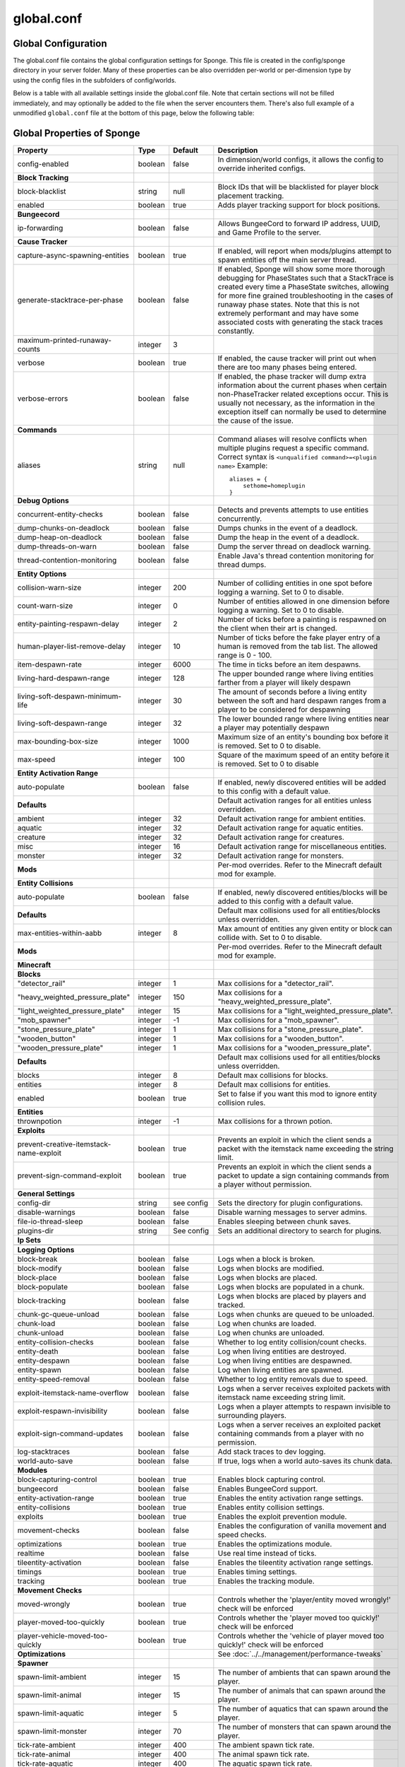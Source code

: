 ===========
global.conf
===========

Global Configuration
~~~~~~~~~~~~~~~~~~~~

The global.conf file contains the global configuration settings for Sponge. This file is created in the config/sponge
directory in your server folder. Many of these properties can be also overridden per-world or per-dimension type by
using the config files in the subfolders of config/worlds.

Below is a table with all available settings inside the global.conf file. Note that certain sections will not be filled
immediately, and may optionally be added to the file when the server encounters them. There's also full example of a
unmodified ``global.conf`` file at the bottom of this page, below the following table:

Global Properties of Sponge
~~~~~~~~~~~~~~~~~~~~~~~~~~~

========================================  ========  ==========  ===============================================
Property                                  Type      Default     Description
========================================  ========  ==========  ===============================================
config-enabled                            boolean   false       In dimension/world configs, it allows the
                                                                config to override inherited configs.
**Block Tracking**
block-blacklist                           string    null        Block IDs that will be blacklisted for player
                                                                block placement tracking.
enabled                                   boolean   true        Adds player tracking support for block
                                                                positions.
**Bungeecord**

ip-forwarding                             boolean   false       Allows BungeeCord to forward IP address, UUID,
                                                                and Game Profile to the server.
**Cause Tracker**
capture-async-spawning-entities           boolean   true        If enabled, will report when mods/plugins attempt to spawn 
                                                                entities off the main server thread.
generate-stacktrace-per-phase             boolean   false       If enabled, Sponge will show some more thorough debugging 
                                                                for PhaseStates such that a StackTrace is created every 
                                                                time a PhaseState switches, allowing for more fine grained 
                                                                troubleshooting in the cases of runaway phase states.
                                                                Note that this is not extremely performant and may have 
                                                                some associated costs with generating the stack traces 
                                                                constantly.
maximum-printed-runaway-counts            integer   3
verbose                                   boolean   true        If enabled, the cause tracker will print out
                                                                when there are too many phases being entered.
verbose-errors                            boolean   false       If enabled, the phase tracker will dump extra information 
                                                                about the current phases when certain non-PhaseTracker 
                                                                related exceptions occur. This is usually not necessary,
                                                                as the information in the exception itself can normally be
                                                                used to determine the cause of the issue.
**Commands**
aliases                                   string    null        Command aliases will resolve conflicts when multiple
                                                                plugins request a specific command. Correct
                                                                syntax is
                                                                ``<unqualified command>=<plugin name>``
                                                                Example: ::

                                                                    aliases = {
                                                                        sethome=homeplugin
                                                                    }

**Debug Options**
concurrent-entity-checks                  boolean   false       Detects and prevents attempts to use entities
                                                                concurrently.
dump-chunks-on-deadlock                   boolean   false       Dumps chunks in the event of a deadlock.
dump-heap-on-deadlock                     boolean   false       Dump the heap in the event of a deadlock.
dump-threads-on-warn                      boolean   false       Dump the server thread on deadlock warning.
thread-contention-monitoring              boolean   false       Enable Java's thread contention monitoring for
                                                                thread dumps.
**Entity Options**
collision-warn-size                       integer   200         Number of colliding entities in one spot before
                                                                logging a warning. Set to 0 to disable.
count-warn-size                           integer   0           Number of entities allowed in one dimension
                                                                before logging a warning. Set to 0 to disable.
entity-painting-respawn-delay             integer   2           Number of ticks before a painting is respawned
                                                                on the client when their art is changed.
human-player-list-remove-delay            integer   10          Number of ticks before the fake player entry of
                                                                a human is removed from the tab list. The
                                                                allowed range is 0 - 100.
item-despawn-rate                         integer   6000        The time in ticks before an item despawns.
living-hard-despawn-range                 integer   128         The upper bounded range where living entities farther
                                                                from a player will likely despawn
living-soft-despawn-minimum-life          integer   30          The amount of seconds before a living entity between
                                                                the soft and hard despawn ranges from a player to be
                                                                considered for despawning
living-soft-despawn-range                 integer   32          The lower bounded range where living entities near a
                                                                player may potentially despawn
max-bounding-box-size                     integer   1000        Maximum size of an entity's bounding box before
                                                                it is removed. Set to 0 to disable.
max-speed                                 integer   100         Square of the maximum speed of an entity before
                                                                it is removed. Set to 0 to disable
**Entity Activation Range**
auto-populate                             boolean   false       If enabled, newly discovered entities will be
                                                                added to this config with a default value.
**Defaults**                                                    Default activation ranges for all entities unless
                                                                overridden.
ambient                                   integer   32          Default activation range for ambient entities.
aquatic                                   integer   32          Default activation range for aquatic entities.
creature                                  integer   32          Default activation range for creatures.
misc                                      integer   16          Default activation range for miscellaneous
                                                                entities.
monster                                   integer   32          Default activation range for monsters.
**Mods**                                                        Per-mod overrides. Refer to the Minecraft default
                                                                mod for example.
**Entity Collisions**
auto-populate                             boolean   false       If enabled, newly discovered entities/blocks will
                                                                be added to this config with a default value.
**Defaults**                                                    Default max collisions used for all entities/blocks
                                                                unless overridden.
max-entities-within-aabb                  integer   8           Max amount of entities any given entity or block
                                                                can collide with. Set to 0 to disable.
**Mods**                                                        Per-mod overrides. Refer to the Minecraft default
                                                                mod for example.
**Minecraft**
**Blocks**
"detector_rail"                           integer   1           Max collisions for a "detector_rail".
"heavy_weighted_pressure_plate"           integer   150         Max collisions for a "heavy_weighted_pressure_plate".
"light_weighted_pressure_plate"           integer   15          Max collisions for a "light_weighted_pressure_plate".
"mob_spawner"                             integer   -1          Max collisions for a "mob_spawner".
"stone_pressure_plate"                    integer   1           Max collisions for a "stone_pressure_plate".
"wooden_button"                           integer   1           Max collisions for a "wooden_button".
"wooden_pressure_plate"                   integer   1           Max collisions for a "wooden_pressure_plate".
**Defaults**                                                    Default max collisions used for all entities/blocks
                                                                unless overridden.
blocks                                    integer   8           Default max collisions for blocks.
entities                                  integer   8           Default max collisions for entities.
enabled                                   boolean   true        Set to false if you want this mod to ignore entity
                                                                collision rules.
**Entities**
thrownpotion                              integer   -1          Max collisions for a thrown potion.
**Exploits**
prevent-creative-itemstack-name-exploit   boolean   true        Prevents an exploit in which the client sends a
                                                                packet with the itemstack name exceeding the
                                                                string limit.
prevent-sign-command-exploit              boolean   true        Prevents an exploit in which the client sends a
                                                                packet to update a sign containing commands from
                                                                a player without permission.
**General Settings**
config-dir                                string    see config  Sets the directory for plugin configurations.
disable-warnings                          boolean   false       Disable warning messages to server admins.
file-io-thread-sleep                      boolean   false       Enables sleeping between chunk saves.
plugins-dir                               string    See config  Sets an additional directory to search for plugins.
**Ip Sets**

.. TODO Explain IP Sets

**Logging Options**
block-break                               boolean   false       Logs when a block is broken.
block-modify                              boolean   false       Logs when blocks are modified.
block-place                               boolean   false       Logs when blocks are placed.
block-populate                            boolean   false       Logs when blocks are populated in a chunk.
block-tracking                            boolean   false       Logs when blocks are placed by players and
                                                                tracked.
chunk-gc-queue-unload                     boolean   false       Logs when chunks are queued to be unloaded.
chunk-load                                boolean   false       Log when chunks are loaded.
chunk-unload                              boolean   false       Log when chunks are unloaded.
entity-collision-checks                   boolean   false       Whether to log entity collision/count checks.
entity-death                              boolean   false       Log when living entities are destroyed.
entity-despawn                            boolean   false       Log when living entities are despawned.
entity-spawn                              boolean   false       Log when living entities are spawned.
entity-speed-removal                      boolean   false       Whether to log entity removals due to speed.
exploit-itemstack-name-overflow           boolean   false       Logs when a server receives exploited packets
                                                                with itemstack name exceeding string limit.
exploit-respawn-invisibility              boolean   false       Logs when a player attempts to respawn
                                                                invisible to surrounding players.
exploit-sign-command-updates              boolean   false       Logs when a server receives an exploited packet
                                                                containing commands from a player with no
                                                                permission.
log-stacktraces                           boolean   false       Add stack traces to dev logging.
world-auto-save                           boolean   false       If true, logs when a world auto-saves its chunk data.
**Modules**
block-capturing-control                   boolean   true        Enables block capturing control.
bungeecord                                boolean   false       Enables BungeeCord support.
entity-activation-range                   boolean   true        Enables the entity activation range settings.
entity-collisions                         boolean   true        Enables entity collision settings.
exploits                                  boolean   true        Enables the exploit prevention module.
movement-checks                           boolean   false       Enables the configuration of vanilla movement and 
                                                                speed checks.
optimizations                             boolean   true        Enables the optimizations module.
realtime                                  boolean   false       Use real time instead of ticks.
tileentity-activation                     boolean   false       Enables the tileentity activation range settings.
timings                                   boolean   true        Enables timing settings.
tracking                                  boolean   true        Enables the tracking module.
**Movement Checks**
moved-wrongly                             boolean   true        Controls whether the 'player/entity moved wrongly!' check 
                                                                will be enforced
player-moved-too-quickly                  boolean   true        Controls whether the 'player moved too quickly!' check 
                                                                will be enforced
player-vehicle-moved-too-quickly          boolean   true        Controls whether the 'vehicle of player moved too quickly!'
                                                                check will be enforced
**Optimizations**                                               See :doc:`../../management/performance-tweaks`
**Spawner**
spawn-limit-ambient                       integer       15          The number of ambients that can spawn around the player.
spawn-limit-animal                        integer       15          The number of animals that can spawn around the player.
spawn-limit-aquatic                       integer       5           The number of aquatics that can spawn around the player.
spawn-limit-monster                       integer       70          The number of monsters that can spawn around the player.
tick-rate-ambient                         integer       400         The ambient spawn tick rate.
tick-rate-animal                          integer       400         The animal spawn tick rate.
tick-rate-aquatic                         integer       400         The aquatic spawn tick rate.
tick-rate-monster                         integer       1           The monster spawn tick rate.
**SQL**
aliases                                   string    null        Aliases for SQL connections. This is done in
                                                                the format
                                                                ``jdbc:protocol://[username[:password]@]host/database``
**Teleport Helper**
force-blacklist                           boolean   false       If enabled, this blacklist will always be respected, 
                                                                otherwise, plugins can choose whether or not to respect it.
unsafe-body-block-ids                     array     null        Block IDs that are listed here will not be selected by 
                                                                Sponge's safe teleport routine as a safe block for players 
                                                                to warp into.
unsafe-floor-block-ids                    array     null        Block IDs that are listed here will not be selected by 
                                                                Sponge's safe teleport routine as a safe floor block.
**Timings**
enabled                                   boolean   true        If timings are enabled.
hidden-config-entries                     string    sponge.sql  The hidden config entries.
history-interval                          integer   300         The interval between timing history report
                                                                generation.
history-length                            integer   3600        How long, in ticks, that the timing history
                                                                will be kept for the server.
server-name-privacy                       boolean   false       Whether to include information such as the
                                                                server name, motd, online-mode, and server
                                                                icon in the report.
verbose                                   boolean   true        Whether or not for timings to monitor at
                                                                the verbose level.
**World Settings**
auto-player-save-interval                 integer   900         The auto-save tick interval used when saving global
                                                                player data.
auto-save-interval                        integer   900         The auto-save tick interval used to save all loaded
                                                                chunks in a world.
chunk-gc-load-threshold                   integer   0           The number of newly loaded chunks before triggering
                                                                a forced cleanup.
chunk-gc-tick-interval                    integer   600         The tick interval used to cleanup all inactive
                                                                chunks in a world.
chunk-unload-delay                        integer   15          The number of seconds to delay a chunk unload once
                                                                marked inactive.
deny-chunk-requests                       boolean   false       If enabled, any request for a chunk not currently
                                                                loaded will be denied. Note: As this is an experimental 
                                                                setting for performance gain, if you encounter any issues
                                                                then we recommend disabling it.
flowing-lava-decay                        boolean   false       Lava behaves like vanilla water when the source
                                                                block is removed, when set to true.
gameprofile-lookup-batch-size             integer   1           The amount of GameProfile requests to make against
                                                                Mojang's session server.
gameprofile-lookup-task-interval          integer   4           The interval used to process queued GameProfile
                                                                requests.
generate-spawn-on-load                    boolean   false       If the world should generate spawn when the
                                                                world is loaded.
infinite-water-source                     boolean   false       False = Default vanilla water source behaviour.
invalid-lookup-uuids                      array     See config  The list of uuid's that shouldn't be looked up on
                                                                Mojang's session server.
item-merge-radius                         integer   2.5         The merge radius for item entities.
keep-spawn-loaded                         boolean   false       If the spawn should stay loaded with no players. Has no 
                                                                effect in global config. Config doesn't need to be enabled 
                                                                either, because it will always fall back to the world 
                                                                config.
leaf-decay                                boolean   true        If enabled, allows natural leaf decay.
load-on-startup                           boolean   false       If the world should be loaded on startup. Has no effect 
                                                                in global config. Config doesn't need to be enabled either,
                                                                because it will always fall back to the world config.
max-chunk-unloads-per-tick                integer   100         The maximum number of queued unloaded chunks that will be
                                                                unloaded in a single tick.
mob-spawn-range                           integer   4           Specifies the radius (in chunks) of where creatures
                                                                will spawn. This value is capped to the current
                                                                view distance setting in server.properties.
**Portal Agents**                                               A list of all detected portal agents used in this
                                                                world. In order to override, change the target world
                                                                name to any other valid world. If world is not found,
                                                                it will fallback to default.
"minecraft:default_nether"                world     DIM-1       The default nether world.
"minecraft:default_the_end"               world     DIM1        The default end world.
pvp-enabled                               boolean   true        If the would allows PVP combat.
view-distance                             integer   -1          Allows you to set view distance per world, valid range 
                                                                3-32, when set to -1 the server-wide view distance will 
                                                                be used instead
weather-ice-and-snow                      boolean   true        Enable to allow the natural formation of ice and
                                                                snow.
weather-thunder                           boolean   true        Enable to initiate thunderstorms.
world-enabled                             boolean   true        Enable if this world should be registered.
========================================  ========  ==========  ===============================================

This config was generated using SpongeForge build 2990 (with Forge 2611), SpongeAPI version 7.0.0:

.. code-block:: guess
    
    # 1.0
    # 
    # # If you need help with the configuration or have any questions related to Sponge,
    # # join us at the IRC or drop by our forums and leave a post.
    # 
    # # IRC: #sponge @ irc.esper.net ( https://webchat.esper.net/?channel=sponge )
    # # Forums: https://forums.spongepowered.org/
    # 

    sponge {
        block-capturing {
            # If 'true', newly discovered blocks will be added to this config with a default value.
            auto-populate=false
            # Per-mod block id mappings for controlling capturing behavior
            mods {
                extrautils2 {
                    # If 'true', individual capturing (i.e. skip bulk capturing) for scheduled ticks for 
                    # a block type will be performed.
                    block-tick-capturing {
                        redstoneclock=true
                    }
                    # If 'false', all specific rules for this mod will be ignored.
                    enabled=true
                }
            }
        }
        block-tracking {
            # Block IDs that will be blacklisted for player block placement tracking.
            block-blacklist=[]
            # If 'true', adds player tracking support for block positions. 
            # Note: This should only be disabled if you do not care who caused a block to change.
            enabled=true
        }
        bungeecord {
            # If 'true', allows BungeeCord to forward IP address, UUID, and Game Profile to this server.
            ip-forwarding=false
        }
        cause-tracker {
            # If set to 'true', when a mod or plugin attempts to spawn an entity 
            # off the main server thread, Sponge will automatically 
            # capture said entity to spawn it properly on the main 
            # server thread. The catch to this is that some mods are 
            # not considering the consequences of spawning an entity 
            # off the server thread, and are unaware of potential race 
            # conditions they may cause. If this is set to false, 
            # Sponge will politely ignore the entity being spawned, 
            # and emit a warning about said spawn anyways.
            capture-async-spawning-entities=true
            # If 'true', more thorough debugging for PhaseStates 
            # such that a StackTrace is created every time a PhaseState 
            # switches, allowing for more fine grained troubleshooting 
            # in the cases of runaway phase states. Note that this is 
            # not extremely performant and may have some associated costs 
            # with generating the stack traces constantly.
            generate-stacktrace-per-phase=false
            # If verbose is not enabled, this restricts the amount of 
            # runaway phase state printouts, usually happens on a server 
            # where a PhaseState is not completing. Although rare, it should 
            # never happen, but when it does, sometimes it can continuously print 
            # more and more. This attempts to placate that while a fix can be worked on 
            # to resolve the runaway. If verbose is enabled, they will always print.
            maximum-printed-runaway-counts=3
            # If 'true', the phase tracker will print out when there are too many phases 
            # being entered, usually considered as an issue of phase re-entrance and 
            # indicates an unexpected issue of tracking phases not to complete. 
            # If this is not reported yet, please report to Sponge. If it has been 
            # reported, you may disable this.
            verbose=true
            # If 'true', the phase tracker will dump extra information about the current phases 
            # when certain non-PhaseTracker related exceptions occur. This is usually not necessary, as the information 
            # in the exception itself can normally be used to determine the cause of the issue
            verbose-errors=false
        }
        commands {
            # Command aliases will resolve conflicts when multiple plugins request a specific command, 
            # Correct syntax is <unqualified command>=<plugin name> e.g. "sethome=homeplugin"
            aliases {}
            # Patches the specified commands to respect the world of the sender instead of applying the 
            # changes on the all worlds.
            multi-world-patches {
                defaultgamemode=true
                difficulty=true
                gamerule=true
                seed=true
                setdefaultspawnpoint=true
                time=true
                toggledownfall=true
                weather=true
                worldborder=true
            }
        }
        # This setting does nothing in the global config. In dimension/world configs, it allows the config 
        # to override config(s) that it inherits from
        config-enabled=false
        debug {
            # Detect and prevent certain attempts to use entities concurrently. 
            # WARNING: May drastically decrease server performance. Only set this to 'true' to debug a pre-existing issue.
            concurrent-entity-checks=false
            # Dump chunks in the event of a deadlock
            dump-chunks-on-deadlock=false
            # Dump the heap in the event of a deadlock
            dump-heap-on-deadlock=false
            # Dump the server thread on deadlock warning
            dump-threads-on-warn=false
            # If 'true', Java's thread contention monitoring for thread dumps is enabled.
            thread-contention-monitoring=false
        }
        entity {
            # Number of colliding entities in one spot before logging a warning. Set to 0 to disable
            collision-warn-size=200
            # Number of entities in one dimension before logging a warning. Set to 0 to disable
            count-warn-size=0
            # Number of ticks before a painting is respawned on clients when their art is changed
            entity-painting-respawn-delay=2
            # Number of ticks before the fake player entry of a human is removed from the tab list (range of 0 to 100 ticks).
            human-player-list-remove-delay=10
            # Controls the time in ticks for when an item despawns.
            item-despawn-rate=6000
            # The upper bounded range where living entities farther from a player will likely despawn
            living-hard-despawn-range=128
            # The amount of seconds before a living entity between the soft and hard despawn ranges from a player to be considered for despawning
            living-soft-despawn-minimum-life=30
            # The lower bounded range where living entities near a player may potentially despawn
            living-soft-despawn-range=32
            # Maximum size of an entity's bounding box before removing it. Set to 0 to disable
            max-bounding-box-size=1000
            # Square of the maximum speed of an entity before removing it. Set to 0 to disable
            max-speed=100
        }
        entity-activation-range {
            # If 'true', newly discovered entities will be added to this config with a default value.
            auto-populate=false
            # Default activation ranges used for all entities unless overridden.
            defaults {
                ambient=32
                aquatic=32
                creature=32
                misc=16
                monster=32
            }
            # Per-mod overrides. Refer to the minecraft default mod for example.
            mods {}
        }
        entity-collisions {
            # If 'true', newly discovered entities/blocks will be added to this config with a default value.
            auto-populate=false
            # Default maximum collisions used for all entities/blocks unless overridden.
            defaults {
                blocks=8
                entities=8
            }
            # Maximum amount of entities any given entity or block can collide with. This improves 
            # performance when there are more than 8 entities on top of each other such as a 1x1 
            # spawn pen. Set to 0 to disable.
            max-entities-within-aabb=8
            # Per-mod overrides. Refer to the minecraft default mod for example.
            mods {
                botania {
                    blocks {}
                    # Default maximum collisions used for all entities/blocks unless overridden.
                    defaults {}
                    # If 'false', entity collision rules for this mod will be ignored.
                    enabled=true
                    entities {
                        botaniacorporeaspark=-1
                        botaniaspark=-1
                    }
                }
                minecraft {
                    blocks {
                        "detector_rail"=1
                        "heavy_weighted_pressure_plate"=150
                        "light_weighted_pressure_plate"=15
                        "mob_spawner"=-1
                        "stone_pressure_plate"=1
                        "wooden_button"=1
                        "wooden_pressure_plate"=1
                    }
                    # Default maximum collisions used for all entities/blocks unless overridden.
                    defaults {}
                    # If 'false', entity collision rules for this mod will be ignored.
                    enabled=true
                    entities {
                        thrownpotion=-1
                    }
                }
            }
        }
        exploits {
            # Prevents an exploit in which the client sends a packet with the 
            # itemstack name exceeding the string limit.
            prevent-creative-itemstack-name-exploit=true
            # Prevents an exploit in which the client sends a packet to update a sign containing 
            # commands from a player without permission.
            prevent-sign-command-exploit=true
        }
        general {
            # The directory for Sponge plugin configurations, relative to the  
            # execution root or specified as an absolute path. 
            # Note that the default: "${CANONICAL_GAME_DIR}/config" 
            # is going to use the "plugins" directory in the root game directory. 
            # If you wish for plugin configs to reside within a child of the configuration 
            # directory, change the value to, for example, "${CANONICAL_CONFIG_DIR}/sponge/plugins". 
            # Note: It is not recommended to set this to "${CANONICAL_CONFIG_DIR}/sponge", as there is 
            # a possibility that plugin configurations can conflict the Sponge core configurations. 
            # 
            config-dir="${CANONICAL_GAME_DIR}/config"
            # Disable warning messages to server admins
            disable-warnings=false
            # If 'true', sleeping between chunk saves will be enabled, beware of memory issues.
            file-io-thread-sleep=false
            # Additional directory to search for plugins, relative to the 
            # execution root or specified as an absolute path. 
            # Note that the default: "${CANONICAL_MODS_DIR}/plugins" 
            # is going to search for a plugins folder in the mods directory. 
            # If you wish for the plugins folder to reside in the root game 
            # directory, change the value to "${CANONICAL_GAME_DIR}/plugins".
            plugins-dir="${CANONICAL_MODS_DIR}/plugins"
        }
        ip-sets {}
        logging {
            # Log when blocks are broken
            block-break=false
            # Log when blocks are modified
            block-modify=false
            # Log when blocks are placed
            block-place=false
            # Log when blocks are populated in a chunk
            block-populate=false
            # Log when blocks are placed by players and tracked
            block-tracking=false
            # Log when chunks are queued to be unloaded by the chunk garbage collector.
            chunk-gc-queue-unload=false
            # Log when chunks are loaded
            chunk-load=false
            # Log when chunks are unloaded
            chunk-unload=false
            # Whether to log entity collision/count checks
            entity-collision-checks=false
            # Log when living entities are destroyed
            entity-death=false
            # Log when living entities are despawned
            entity-despawn=false
            # Log when living entities are spawned
            entity-spawn=false
            # Whether to log entity removals due to speed
            entity-speed-removal=false
            # Log when server receives exploited packet with itemstack name exceeding string limit.
            exploit-itemstack-name-overflow=false
            # Log when player attempts to respawn invisible to surrounding players.
            exploit-respawn-invisibility=false
            # Log when server receives exploited packet to update a sign containing commands from player with no permission.
            exploit-sign-command-updates=false
            # Add stack traces to dev logging
            log-stacktraces=false
            # Log when a world auto-saves its chunk data. Note: This may be spammy depending on the auto-save-interval configured for world.
            world-auto-save=false
        }
        modules {
            block-capturing-control=true
            bungeecord=false
            entity-activation-range=true
            entity-collisions=true
            exploits=true
            # Allows configuring Vanilla movement and speed checks
            movement-checks=false
            optimizations=true
            # Use real (wall) time instead of ticks as much as possible
            realtime=false
            # Controls block range and tick rate of tileentities. 
            # Use with caution as this can break intended functionality.
            tileentity-activation=false
            timings=true
            tracking=true
        }
        movement-checks {
            # Controls whether the 'player/entity moved wrongly!' check will be enforced
            moved-wrongly=true
            # Controls whether the 'player moved too quickly!' check will be enforced
            player-moved-too-quickly=true
            # Controls whether the 'vehicle of player moved too quickly!' check will be enforced
            player-vehicle-moved-too-quickly=true
        }
        optimizations {
            # Runs lighting updates asynchronously.
            async-lighting {
                # If 'true', lighting updates are run asynchronously.
                enabled=true
                # The amount of threads to dedicate for asynchronous lighting updates. (Default: 2)
                num-threads=2
            }
            # Caches tameable entities owners to avoid constant lookups against data watchers. If mods 
            # cause issues, disable this.
            cache-tameable-owners=true
            # If 'true', block item drops are pre-processed to avoid 
            # having to spawn extra entities that will be merged post spawning. 
            # Usually, Sponge is smart enough to determine when to attempt an item pre-merge 
            # and when not to, however, in certain cases, some mods rely on items not being 
            # pre-merged and actually spawned, in which case, the items will flow right through 
            # without being merged.
            drops-pre-merge=false
            # If 'true', uses Panda4494's redstone implementation which improves performance. 
            # See https://bugs.mojang.com/browse/MC-11193 for more information. 
            # Note: This optimization has a few issues which are explained in the bug report.
            panda-redstone=false
            # Handles structures that are saved to disk. Certain structures can take up large amounts 
            # of disk space for very large maps and the data for these structures is only needed while the 
            # world around them is generating. Disabling saving of these structures can save disk space and 
            # time during saves if your world is already fully generated. 
            # Warning: disabling structure saving will break the vanilla locate command.
            structure-saving {
                # If 'true', newly discovered structures will be added to this config with a default value.
                auto-populate=false
                enabled=false
                # Per-mod overrides. Refer to the minecraft default mod for example.
                mods {
                    minecraft {
                        # If 'false', this mod will never save its structures.
                        enabled=true
                        structures {
                            mineshaft=false
                        }
                    }
                }
            }
        }
        # Used to control spawn limits around players. 
        # Note: The radius uses the lower value of mob spawn range and server's view distance.
        spawner {
            # The number of ambients the spawner can potentially spawn around a player.
            spawn-limit-ambient=15
            # The number of animals the spawner can potentially spawn around a player.
            spawn-limit-animal=15
            # The number of aquatics the spawner can potentially spawn around a player.
            spawn-limit-aquatic=5
            # The number of monsters the spawner can potentially spawn around a player.
            spawn-limit-monster=70
            # The ambient spawning tick rate. Default: 400
            tick-rate-ambient=400
            # The animal spawning tick rate. Default: 400
            tick-rate-animal=400
            # The aquatic spawning tick rate. Default: 400
            tick-rate-aquatic=400
            # The monster spawning tick rate. Default: 1
            tick-rate-monster=1
        }
        # Configuration options related to the Sql service, including connection aliases etc
        sql {
            # Aliases for SQL connections, in the format jdbc:protocol://[username[:password]@]host/database
            aliases {}
        }
        # Blocks to blacklist for safe teleportation.
        teleport-helper {
            # If 'true', this blacklist will always be respected, otherwise, plugins can choose whether 
            # or not to respect it.
            force-blacklist=false
            # Block IDs that are listed here will not be selected by Sponge's safe teleport routine as 
            # a safe block for players to warp into. 
            # You should only list blocks here that are incorrectly selected, solid blocks that prevent 
            # movement are automatically excluded.
            unsafe-body-block-ids=[]
            # Block IDs that are listed here will not be selected by Sponge's safe 
            # teleport routine as a safe floor block.
            unsafe-floor-block-ids=[]
        }
        tileentity-activation {
            # If 'true', newly discovered tileentities will be added to this config with default settings.
            auto-populate=false
            # Default activation block range used for all tileentities unless overridden.
            default-block-range=64
            # Default tick rate used for all tileentities unless overridden.
            default-tick-rate=1
            # Per-mod overrides. Refer to the minecraft default mod for example.
            mods {}
        }
        timings {
            enabled=true
            hidden-config-entries=[
                "sponge.sql"
            ]
            history-interval=300
            history-length=3600
            server-name-privacy=false
            verbose=true
        }
        world {
            # The auto-save tick interval used when saving global player data. (Default: 900) 
            # Note: 20 ticks is equivalent to 1 second. Set to 0 to disable.
            auto-player-save-interval=900
            # The auto-save tick interval used to save all loaded chunks in a world. 
            # Set to 0 to disable. (Default: 900) 
            # Note: 20 ticks is equivalent to 1 second.
            auto-save-interval=900
            # The number of newly loaded chunks before triggering a forced cleanup. 
            # Note: When triggered, the loaded chunk threshold will reset and start incrementing. 
            # Disabled by default.
            chunk-gc-load-threshold=0
            # The tick interval used to cleanup all inactive chunks that have leaked in a world. 
            # Set to 0 to disable which restores vanilla handling. (Default: 600)
            chunk-gc-tick-interval=600
            # The number of seconds to delay a chunk unload once marked inactive. (Default: 15) 
            # Note: This gets reset if the chunk becomes active again.
            chunk-unload-delay=15
            # If 'true', any request for a chunk not currently loaded will be denied (exceptions apply 
            # for things like world gen and player movement). 
            # Warning: As this is an experimental setting for performance gain, if you encounter any issues 
            # then we recommend disabling it.
            deny-chunk-requests=false
            # Lava behaves like vanilla water when source block is removed
            flowing-lava-decay=false
            # The amount of GameProfile requests to make against Mojang's session server. (Default: 1) 
            # Note: Mojang accepts a maximum of 600 requests every 10 minutes from a single IP address. 
            # If you are running multiple servers behind the same IP, it is recommended to raise the 'gameprofile-task-interval' setting  
            # in order to compensate for the amount requests being sent. 
            # Finally, if set to 0 or less, the default batch size will be used. 
            # For more information visit http://wiki.vg/Mojang_API
            gameprofile-lookup-batch-size=1
            # The interval, in seconds, used by the GameProfileQueryTask to process queued GameProfile requests. (Default: 4) 
            # Note: This setting should be raised if you experience the following error: 
            # "The client has sent too many requests within a certain amount of time". 
            # Finally, if set to 0 or less, the default interval will be used.
            gameprofile-lookup-task-interval=4
            # If 'true', this world will generate its spawn the moment its loaded.
            generate-spawn-on-load=null
            # Vanilla water source behavior - is infinite
            infinite-water-source=false
            # The list of uuid's that should never perform a lookup against Mojang's session server. 
            # Note: If you are using SpongeForge, make sure to enter any mod fake player's UUID to this list.
            invalid-lookup-uuids=[
                "00000000-0000-0000-0000-000000000000",
                "0d0c4ca0-4ff1-11e4-916c-0800200c9a66",
                "41c82c87-7afb-4024-ba57-13d2c99cae77"
            ]
            # The defined merge radius for Item entities such that when two items are 
            # within the defined radius of each other, they will attempt to merge. Usually, 
            # the default radius is set to 0.5 in Vanilla, however, for performance reasons 
            # 2.5 is generally acceptable. 
            # Note: Increasing the radius higher will likely cause performance degradation 
            # with larger amount of items as they attempt to merge and search nearby 
            # areas for more items. Setting to a negative value is not supported!
            item-merge-radius=2.5
            # If 'true', this worlds spawn will remain loaded with no players.
            keep-spawn-loaded=null
            # If 'true', natural leaf decay is allowed.
            leaf-decay=true
            # If 'true', this world will load on startup.
            load-on-startup=null
            # The maximum number of queued unloaded chunks that will be unloaded in a single tick. 
            # Note: With the chunk gc enabled, this setting only applies to the ticks 
            # where the gc runs (controlled by 'chunk-gc-tick-interval') 
            # Note: If the maximum unloads is too low, too many chunks may remain 
            # loaded on the world and increases the chance for a drop in tps. (Default: 100)
            max-chunk-unloads-per-tick=100
            # Specifies the radius (in chunks) of where creatures will spawn. 
            # This value is capped to the current view distance setting in server.properties
            mob-spawn-range=4
            # A list of all detected portal agents used in this world. 
            # In order to override, change the target world name to any other valid world. 
            # Note: If world is not found, it will fallback to default.
            portal-agents {
                "minecraft:default_nether"=DIM-1
                "minecraft:default_the_end"=DIM1
            }
            # If 'true', this world will allow PVP combat.
            pvp-enabled=true
            # Override world distance per world/dimension 
            # The value must be greater than or equal to 3 and less than or equal to 32 
            # The server-wide view distance will be used when the value is -1.
            view-distance=-1
            # If 'true', natural formation of ice and snow in supported biomes will be allowed.
            weather-ice-and-snow=true
            # If 'true', thunderstorms will be initiated in supported biomes.
            weather-thunder=true
            # If 'true', this world will be registered.
            world-enabled=true
        }
    }

